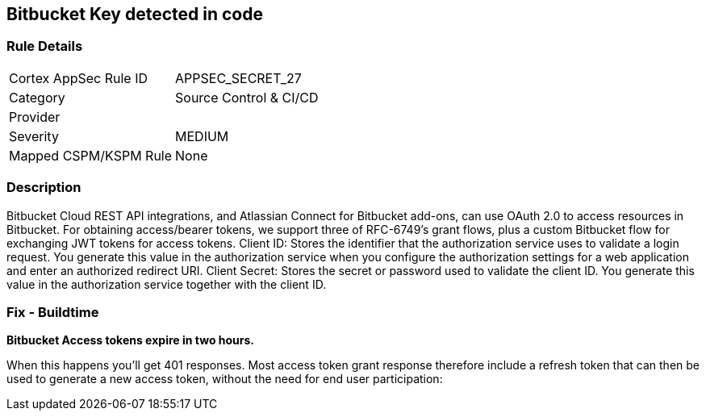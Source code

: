 == Bitbucket Key detected in code


=== Rule Details

[cols="1,2"]
|===
|Cortex AppSec Rule ID |APPSEC_SECRET_27
|Category |Source Control & CI/CD
|Provider |
|Severity |MEDIUM
|Mapped CSPM/KSPM Rule |None
|===


=== Description 


Bitbucket Cloud REST API integrations, and Atlassian Connect for Bitbucket add-ons, can use OAuth 2.0 to access resources in Bitbucket.
For obtaining access/bearer tokens, we support three of RFC-6749's grant flows, plus a custom Bitbucket flow for exchanging JWT tokens for access tokens.
Client ID: Stores the identifier that the authorization service uses to validate a login request.
You generate this value in the authorization service when you configure the authorization settings for a web application and enter an authorized redirect URI.
Client Secret: Stores the secret or password used to validate the client ID.
You generate this value in the authorization service together with the client ID.

=== Fix - Buildtime


*Bitbucket Access tokens expire in two hours.* 


When this happens you'll get 401 responses.
Most access token grant response therefore include a refresh token that can then be used to generate a new access token, without the need for end user participation:
